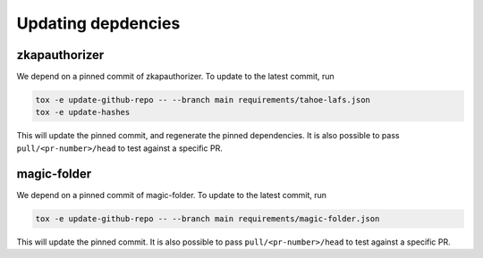 Updating depdencies
-------------------

zkapauthorizer
...............

We depend on a pinned commit of zkapauthorizer.
To update to the latest commit, run

.. code:: shell

   tox -e update-github-repo -- --branch main requirements/tahoe-lafs.json
   tox -e update-hashes

This will update the pinned commit, and regenerate the pinned dependencies.
It is also possible to pass ``pull/<pr-number>/head`` to test against a specific PR.

magic-folder
............
We depend on a pinned commit of magic-folder.
To update to the latest commit, run

.. code:: shell

   tox -e update-github-repo -- --branch main requirements/magic-folder.json

This will update the pinned commit.
It is also possible to pass ``pull/<pr-number>/head`` to test against a specific PR.
